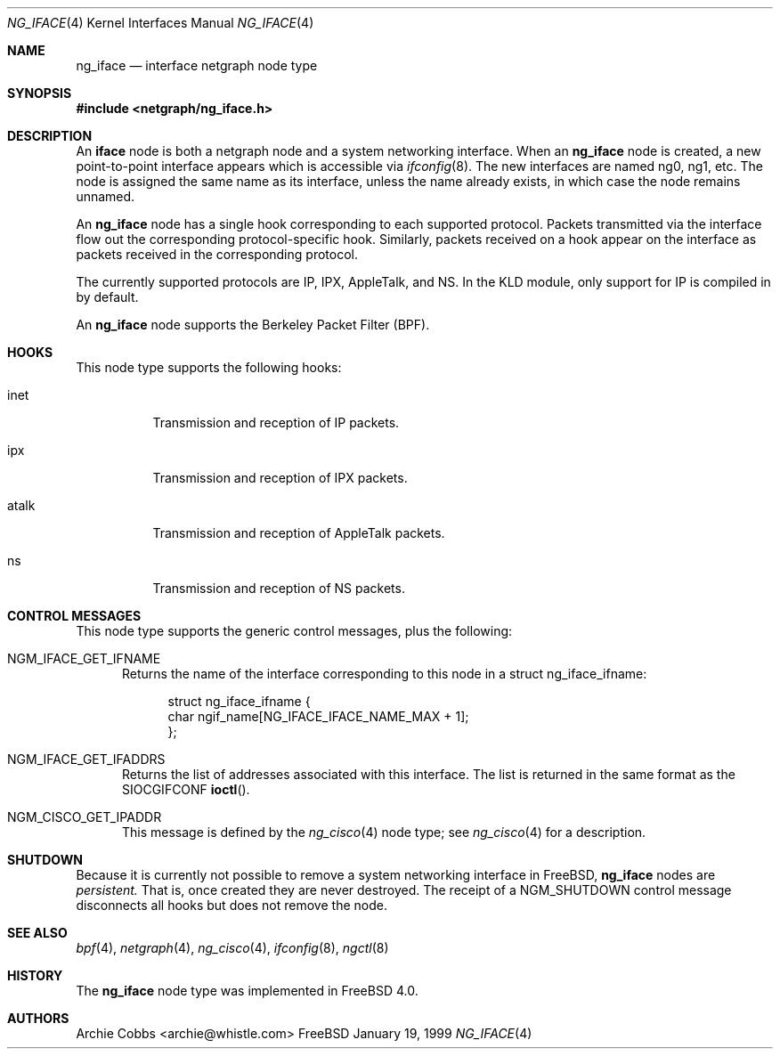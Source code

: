 .\" Copyright (c) 1996-1999 Whistle Communications, Inc.
.\" All rights reserved.
.\" 
.\" Subject to the following obligations and disclaimer of warranty, use and
.\" redistribution of this software, in source or object code forms, with or
.\" without modifications are expressly permitted by Whistle Communications;
.\" provided, however, that:
.\" 1. Any and all reproductions of the source or object code must include the
.\"    copyright notice above and the following disclaimer of warranties; and
.\" 2. No rights are granted, in any manner or form, to use Whistle
.\"    Communications, Inc. trademarks, including the mark "WHISTLE
.\"    COMMUNICATIONS" on advertising, endorsements, or otherwise except as
.\"    such appears in the above copyright notice or in the software.
.\" 
.\" THIS SOFTWARE IS BEING PROVIDED BY WHISTLE COMMUNICATIONS "AS IS", AND
.\" TO THE MAXIMUM EXTENT PERMITTED BY LAW, WHISTLE COMMUNICATIONS MAKES NO
.\" REPRESENTATIONS OR WARRANTIES, EXPRESS OR IMPLIED, REGARDING THIS SOFTWARE,
.\" INCLUDING WITHOUT LIMITATION, ANY AND ALL IMPLIED WARRANTIES OF
.\" MERCHANTABILITY, FITNESS FOR A PARTICULAR PURPOSE, OR NON-INFRINGEMENT.
.\" WHISTLE COMMUNICATIONS DOES NOT WARRANT, GUARANTEE, OR MAKE ANY
.\" REPRESENTATIONS REGARDING THE USE OF, OR THE RESULTS OF THE USE OF THIS
.\" SOFTWARE IN TERMS OF ITS CORRECTNESS, ACCURACY, RELIABILITY OR OTHERWISE.
.\" IN NO EVENT SHALL WHISTLE COMMUNICATIONS BE LIABLE FOR ANY DAMAGES
.\" RESULTING FROM OR ARISING OUT OF ANY USE OF THIS SOFTWARE, INCLUDING
.\" WITHOUT LIMITATION, ANY DIRECT, INDIRECT, INCIDENTAL, SPECIAL, EXEMPLARY,
.\" PUNITIVE, OR CONSEQUENTIAL DAMAGES, PROCUREMENT OF SUBSTITUTE GOODS OR
.\" SERVICES, LOSS OF USE, DATA OR PROFITS, HOWEVER CAUSED AND UNDER ANY
.\" THEORY OF LIABILITY, WHETHER IN CONTRACT, STRICT LIABILITY, OR TORT
.\" (INCLUDING NEGLIGENCE OR OTHERWISE) ARISING IN ANY WAY OUT OF THE USE OF
.\" THIS SOFTWARE, EVEN IF WHISTLE COMMUNICATIONS IS ADVISED OF THE POSSIBILITY
.\" OF SUCH DAMAGE.
.\" 
.\" Author: Archie Cobbs <archie@whistle.com>
.\"
.\" $FreeBSD$
.\" $Whistle: ng_iface.8,v 1.5 1999/01/25 23:46:26 archie Exp $
.\"
.Dd January 19, 1999
.Dt NG_IFACE 4
.Os FreeBSD
.Sh NAME
.Nm ng_iface
.Nd interface netgraph node type
.Sh SYNOPSIS
.Fd #include <netgraph/ng_iface.h>
.Sh DESCRIPTION
An
.Nm iface
node is both a netgraph node and a system networking interface.  When an
.Nm
node is created, a new point-to-point interface appears which is accessible via
.Xr ifconfig 8 .
The new interfaces are named
.Dv ng0 ,
.Dv ng1 ,
etc.  The node is assigned the same name as its interface, unless the name
already exists, in which case the node remains unnamed.
.Pp
An
.Nm
node has a single hook corresponding to each supported protocol.
Packets transmitted via the interface flow out the corresponding
protocol-specific hook.
Similarly, packets received on a hook appear on the interface as 
packets received in the corresponding protocol.
.Pp
The currently supported protocols are IP, IPX, AppleTalk, and NS.
In the KLD module, only support for IP is compiled in by default.
.Pp
An
.Nm
node supports the Berkeley Packet Filter (BPF). 
.Sh HOOKS
This node type supports the following hooks:
.Pp
.Bl -tag -width foobar
.It Dv inet
Transmission and reception of IP packets.
.It Dv ipx
Transmission and reception of IPX packets.
.It Dv atalk
Transmission and reception of AppleTalk packets.
.It Dv ns
Transmission and reception of NS packets.
.El
.Sh CONTROL MESSAGES
This node type supports the generic control messages, plus the following:
.Bl -tag -width foo
.It Dv NGM_IFACE_GET_IFNAME
Returns the name of the interface corresponding to this node in a
.Dv "struct ng_iface_ifname" :
.Bd -literal -offset 4n
struct ng_iface_ifname {
  char  ngif_name[NG_IFACE_IFACE_NAME_MAX + 1];
};
.Ed
.It Dv NGM_IFACE_GET_IFADDRS
Returns the list of addresses associated with this interface.
The list is returned in the same format as the
.Dv SIOCGIFCONF
.Fn ioctl .
.It Dv NGM_CISCO_GET_IPADDR
This message is defined by the
.Xr ng_cisco 4
node type; see
.Xr ng_cisco 4
for a description.
.El
.Sh SHUTDOWN
Because it is currently not possible to remove a system networking
interface in
.Fx ,
.Nm
nodes are
.Em persistent.
That is, once created they are never destroyed.
The receipt of a
.Dv NGM_SHUTDOWN
control message disconnects all hooks but does not remove the node.
.Sh SEE ALSO
.Xr bpf 4 ,
.Xr netgraph 4 ,
.Xr ng_cisco 4 ,
.Xr ifconfig 8 ,
.Xr ngctl 8
.Sh HISTORY
The
.Nm
node type was implemented in
.Fx 4.0 .
.Sh AUTHORS
.An Archie Cobbs Aq archie@whistle.com
